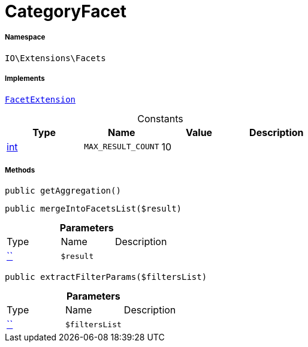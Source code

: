 :table-caption!:
:example-caption!:
:source-highlighter: prettify
:sectids!:
[[io__categoryfacet]]
= CategoryFacet





===== Namespace

`IO\Extensions\Facets`


===== Implements
xref:IO/Services/ItemSearch/Contracts/FacetExtension.adoc#[`FacetExtension`]


.Constants
|===
|Type |Name |Value |Description

|link:http://php.net/int[int^]
a|`MAX_RESULT_COUNT`
|10
|
|===



===== Methods

[source%nowrap, php, subs=+macros]
[#getaggregation]
----

public getAggregation()

----







[source%nowrap, php, subs=+macros]
[#mergeintofacetslist]
----

public mergeIntoFacetsList($result)

----







.*Parameters*
|===
|Type |Name |Description
|         xref:5.0.0@plugin-::.adoc#[``]
a|`$result`
|
|===


[source%nowrap, php, subs=+macros]
[#extractfilterparams]
----

public extractFilterParams($filtersList)

----







.*Parameters*
|===
|Type |Name |Description
|         xref:5.0.0@plugin-::.adoc#[``]
a|`$filtersList`
|
|===


